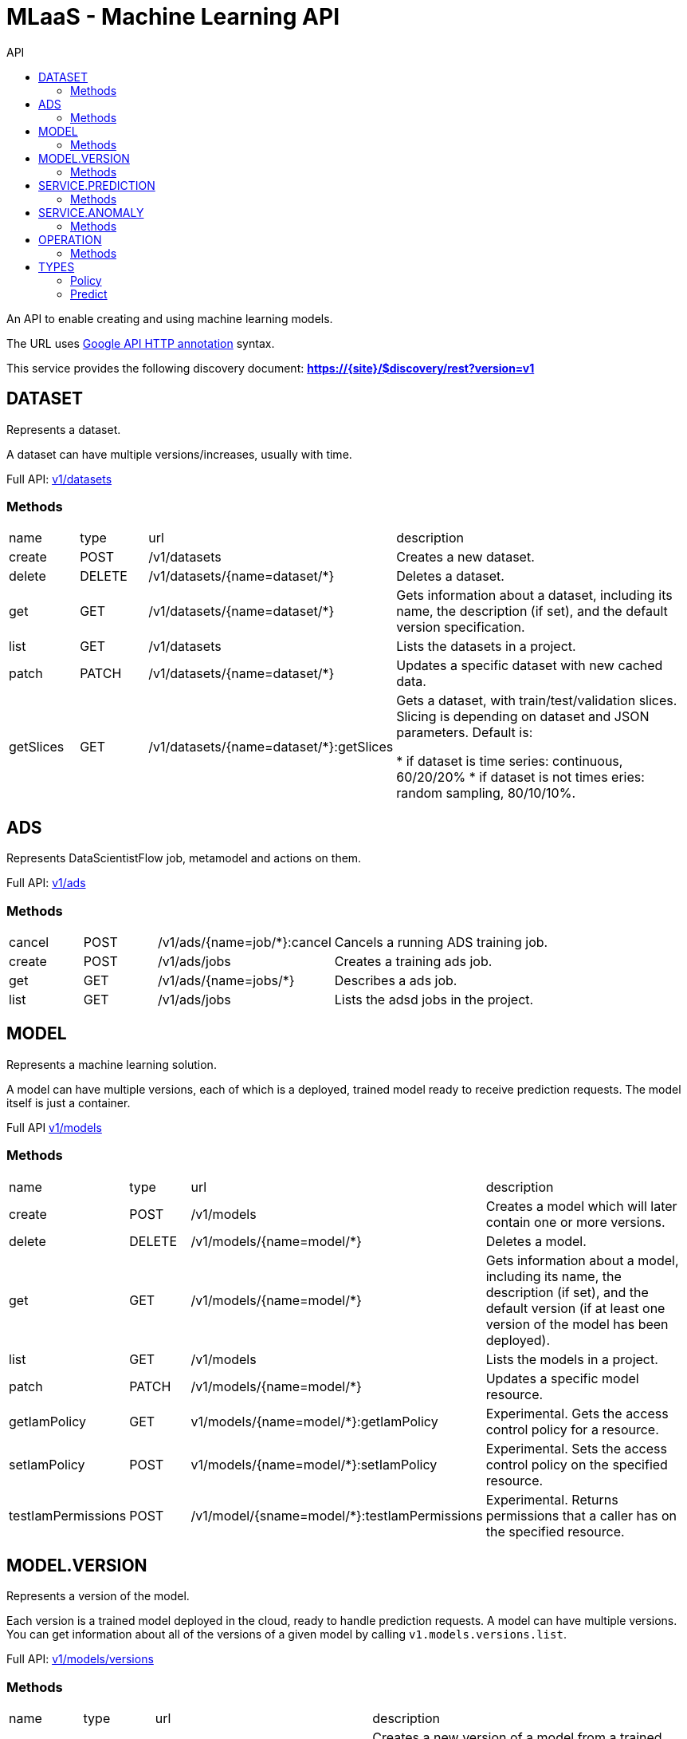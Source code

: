 :toc2:
:toc-title: API

= MLaaS - Machine Learning API

An API to enable creating and using machine learning models.


The URL uses link:https://github.com/googleapis/googleapis/blob/master/google/api/http.proto?[Google API HTTP annotation] syntax.

This service provides the following discovery document:
**https://{site}/$discovery/rest?version=v1**





== DATASET

Represents a dataset.

A dataset can have multiple versions/increases, usually with time.

Full API: link:v1/datasets/index.html[v1/datasets] 


=== Methods
[cols="1,1,2,5"]
|===
|name |type |url |description
|create
|POST |/v1/datasets
|Creates a new dataset.
|delete
|DELETE |/v1/datasets/{name=dataset/*}
|Deletes a dataset.
|get
|GET |/v1/datasets/{name=dataset/*}
|Gets information about a dataset, including its name, the description (if set), 
and the default version specification.
|list
|GET |/v1/datasets
|Lists the datasets in a project.
|patch
|PATCH |/v1/datasets/{name=dataset/*}
|Updates a specific dataset with new cached data.
|getSlices
|GET |/v1/datasets/{name=dataset/*}:getSlices
|Gets a dataset, with train/test/validation slices.
Slicing is depending on dataset and JSON parameters.
Default is:

* if dataset is time series: continuous, 60/20/20%
* if dataset is not times eries: random sampling, 80/10/10%.
|===





== ADS


Represents DataScientistFlow job, metamodel and actions on them.


Full API:  link:v1/ads/index.html[v1/ads]



=== Methods
[cols="1,1,2,5a"]
|===
|cancel
|POST |/v1/ads/{name=job/*}:cancel
|Cancels a running ADS training job.
|create
|POST |/v1/ads/jobs
|Creates a training ads job.
|get
|GET |/v1/ads/{name=jobs/*}
|Describes a ads job.
|list
|GET |/v1/ads/jobs
|Lists the adsd jobs in the project.
|===







== MODEL

Represents a machine learning solution.

A model can have multiple versions, each of which is a deployed, trained model ready to receive prediction requests.
 The model itself is just a container.

Full API  link:v1/models/index.html[v1/models]

=== Methods
[cols="1,1,2,5"]
|===
|name |type |url |description
|create
|POST| /v1/models
|Creates a model which will later contain one or more versions.
|delete
|DELETE | /v1/models/{name=model/*}
|Deletes a model.
|get
| GET | /v1/models/{name=model/*}
|Gets information about a model, including its name, the description (if set),
 and the default version (if at least one version of the model has been deployed).

|list
|GET |/v1/models
|Lists the models in a project.
|patch
|PATCH |/v1/models/{name=model/*}
|Updates a specific model resource.


|getIamPolicy
|GET |v1/models/{name=model/*}:getIamPolicy
|Experimental. Gets the access control policy for a resource.
|setIamPolicy
|POST |v1/models/{name=model/*}:setIamPolicy
|Experimental. Sets the access control policy on the specified resource.
|testIamPermissions
|POST |/v1/model/{sname=model/*}:testIamPermissions
|Experimental. Returns permissions that a caller has on the specified resource.
|===




== MODEL.VERSION

Represents a version of the model.

Each version is a trained model deployed in the cloud, ready to handle prediction requests. 
A model can have multiple versions. You can get information about all of the versions of a given model by 
calling `v1.models.versions.list`.


Full API: link:v1/models/versions/index.html[v1/models/versions] 

=== Methods
[cols="1,1,2,5"]
|===
|name |type |url |description
|create
|POST |/v1/{models/*}/versions
|Creates a new version of a model from a trained TensorFlow model.
|delete
|DELETE | `+/v1/{models/*/versions/*}+`
|Deletes a model version.
|get
|GET |`+/v1/{models/*/versions/*}+`
|Gets information about a model version.
|list
|GET |/v1/{models/*}/versions
|Gets basic information about all the versions of a model.
|patch
|PATCH |/v1/{models/*/versions/*}
|Updates the specified Version resource.
|setDefault
|POST |t/v1/{models/*/versions/*}:setDefault
|Designates a version to be the default for the model.
|===






== SERVICE.PREDICTION

Represents anomaly job, and metadata.

Full API: link:v1/services/predictions/index.html[v1/services/predictions] 

=== Methods
[cols="1,1,2,5"]
|===
|cancel
|POST |/v1/servicespredictions/{name=prediction/*}:cancel
|Cancels a running prediction job.
|create
|POST |/v1/serivces/predictions/{name=prediction/*}
|Creates a batch prediction job.
|get
|GET |/v1/services/predictions/{name=prediction/*}
|Describes a prediction job.
|list
|GET |/v1/services/predictions
|Lists the prediction jobs in the project.
|===



== SERVICE.ANOMALY

Represents anomaly job, and metadata.


Full API: link:v1/services/anomalies/index.html[v1/services/anomalies] 

=== Methods
[cols="1,1,2,5"]
|===
|cancel
|POST |/v1/services/anomalies/{name=anomaly/*}:cancel
|Cancels a running anomaly job.
|create
|POST |/v1/serivces/anomalies/{name=anomaly/*}
|Creates a batch anomaly job.
|get
|GET |/v1/services/anomalies/{name=anomaly/*}
|Describes a anomaly job.
|list
|GET |/v1/services/anomalies
|Lists the anomaly jobs in the project.
|===

















== OPERATION

This resource represents a long-running operation that is the result of an API call.


Full API: link:v1/operations/index.html[v1/operations] 


=== Methods

[cols="1,1,2,5"]
|===
|name |type |url |description
|cancel
|POST |/v1/operations/{name=operation/*}:cancel
|Starts asynchronous cancellation on a long-running operation.
|delete
|DELETE |/v1/operations/{name=operation/*}
|Deletes a long-running operation.
|get
|GET |/v1/operations/{name=operation/*}
|Gets the latest state of a long-running operation.
|list
|GET |/v1/operations
|Lists operations that match the specified filter in the request.
|===



== TYPES 

=== Policy 
API: link:v1/policy.html[v1/policy] 

=== Predict
API: link:v1/predict.html[v1/predict] 






